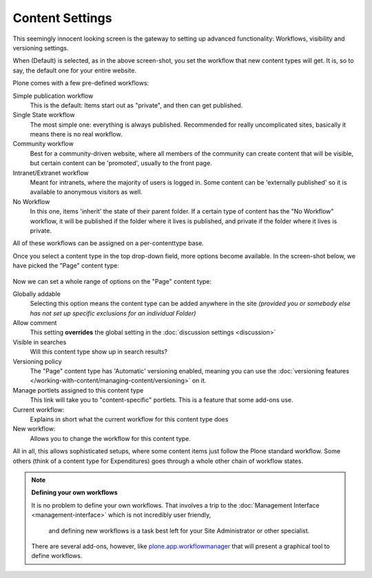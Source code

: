 ================
Content Settings
================

.. figure:: ../../_robot/content-setup.png
   :align: center
   :alt: Content setup configuration


This seemingly innocent looking screen is the gateway to setting up advanced functionality: Workflows, visibility and versioning settings.

When (Default) is selected, as in the above screen-shot, you set the workflow that new content types will get.
It is, so to say, the default one for your entire website.

Plone comes with a few pre-defined workflows:

Simple publication workflow
    This is the default: Items start out as "private", and then can get published.
Single State workflow
    The most simple one: everything is always published. Recommended for really uncomplicated sites, basically it means there is no real workflow.
Community workflow
    Best for a community-driven website, where all members of the community can create content that will be visible, but certain content can be 'promoted', usually to the front page.
Intranet/Extranet workflow
    Meant for intranets, where the majority of users is logged in.
    Some content can be 'externally published' so it is available to anonymous visitors as well.
No Workflow
    In this one, items 'inherit' the state of their parent folder. If a certain type of content has the "No Workflow" workflow, it will be published if the folder where it lives is published, and private if the folder where it lives is private.


All of these workflows can be assigned on a per-contenttype base.

Once you select a content type in the top drop-down field, more options become available.
In the screen-shot below, we have picked the "Page" content type:


.. figure:: ../../_robot/content-document.png
   :align: center
   :alt: Content Page configuration

Now we can set a whole range of options on the "Page" content type:

Globally addable
    Selecting this option means the content type can be added anywhere in the site *(provided you or somebody else has not set up specific exclusions for an individual Folder)*
Allow comment
    This setting **overrides** the global setting in the :doc:`discussion settings <discussion>`
Visible in searches
    Will this content type show up in search results?
Versioning policy
    The "Page" content type has 'Automatic' versioning enabled, meaning you can use the :doc:`versioning features </working-with-content/managing-content/versioning>` on it.
Manage portlets assigned to this content type
    This link will take you to "content-specific" portlets. This is a feature that some add-ons use.
Current workflow:
    Explains in short what the current workflow for this content type does
New workflow:
    Allows you to change the workflow for this content type.


All in all, this allows sophisticated setups, where some content items just follow the Plone standard workflow.
Some others (think of a content type for Expenditures) goes through a whole other chain of workflow states.

.. note::

   **Defining your own workflows**

   It is no problem to define your own workflows.
   That involves a trip to the :doc:`Management Interface <management-interface>` which is not incredibly user friendly,
    and defining new workflows is a task best left for your Site Administrator or other specialist.

   There are several add-ons, however, like `plone.app.workflowmanager <https://github.com/plone/plone.app.workflowmanager>`_
   that will present a graphical tool to define workflows.
